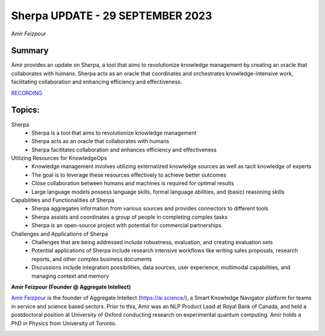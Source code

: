 

=================================
Sherpa UPDATE - 29 SEPTEMBER 2023
=================================
*Amir Feizpour* 

Summary 
-------
Amir provides an update on Sherpa, a tool that aims to revolutionize knowledge management by creating an oracle that collaborates with humans. Sherpa acts as an oracle that coordinates and orchestrates knowledge-intensive work, facilitating collaboration and enhancing efficiency and effectiveness. 

`RECORDING <https://youtu.be/HIgnFQTBwL0>`__

Topics: 
-------
Sherpa 
	* Sherpa is a tool that aims to revolutionize knowledge management 
	* Sherpa acts as an oracle that collaborates with humans 
	* Sherpa facilitates collaboration and enhances efficiency and effectiveness 
Utilizing Resources for KnowledgeOps 
	* Knowledge management involves utilizing externalized knowledge sources as well as tacit knowledge of experts
	* The goal is to leverage these resources effectively to achieve better outcomes 
	* Close collaboration between humans and machines is required for optimal results 
	* Large language models possess language skills, formal language abilities, and (basic) reasoning skills 
Capabilities and Functionalities of Sherpa 
	* Sherpa aggregates information from various sources and provides connectors to different tools 
	* Sherpa assists and coordinates a group of people in completing complex tasks 
	* Sherpa is an open-source project with potential for commercial partnerships 
Challenges and Applications of Sherpa 
	* Challenges that are being addressed include robustness, evaluation, and creating evaluation sets 
	* Potential applications of Sherpa include research intensive workflows like writing sales proposals, research reports, and other complex business documents
	* Discussions include integration possibilities, data sources, user experience, multimodal capabilities, and managing context and memory 

**Amir Feizpour (Founder @ Aggregate Intellect)**

`Amir Feizpour <https://www.linkedin.com/in/amirfzpr/>`__ is the founder of Aggregate Intellect (https://ai.science/), a Smart Knowledge Navigator platform for teams in service and science based sectors. Prior to this, Amir was an NLP Product Lead at Royal Bank of Canada, and held a postdoctoral position at University of Oxford conducting research on experimental quantum computing. Amir holds a PhD in Physics from University of Toronto.

.. image:: ../_imgs/amirf.jpg
  :width: 400
  :alt: Amir Feizpour Headshot